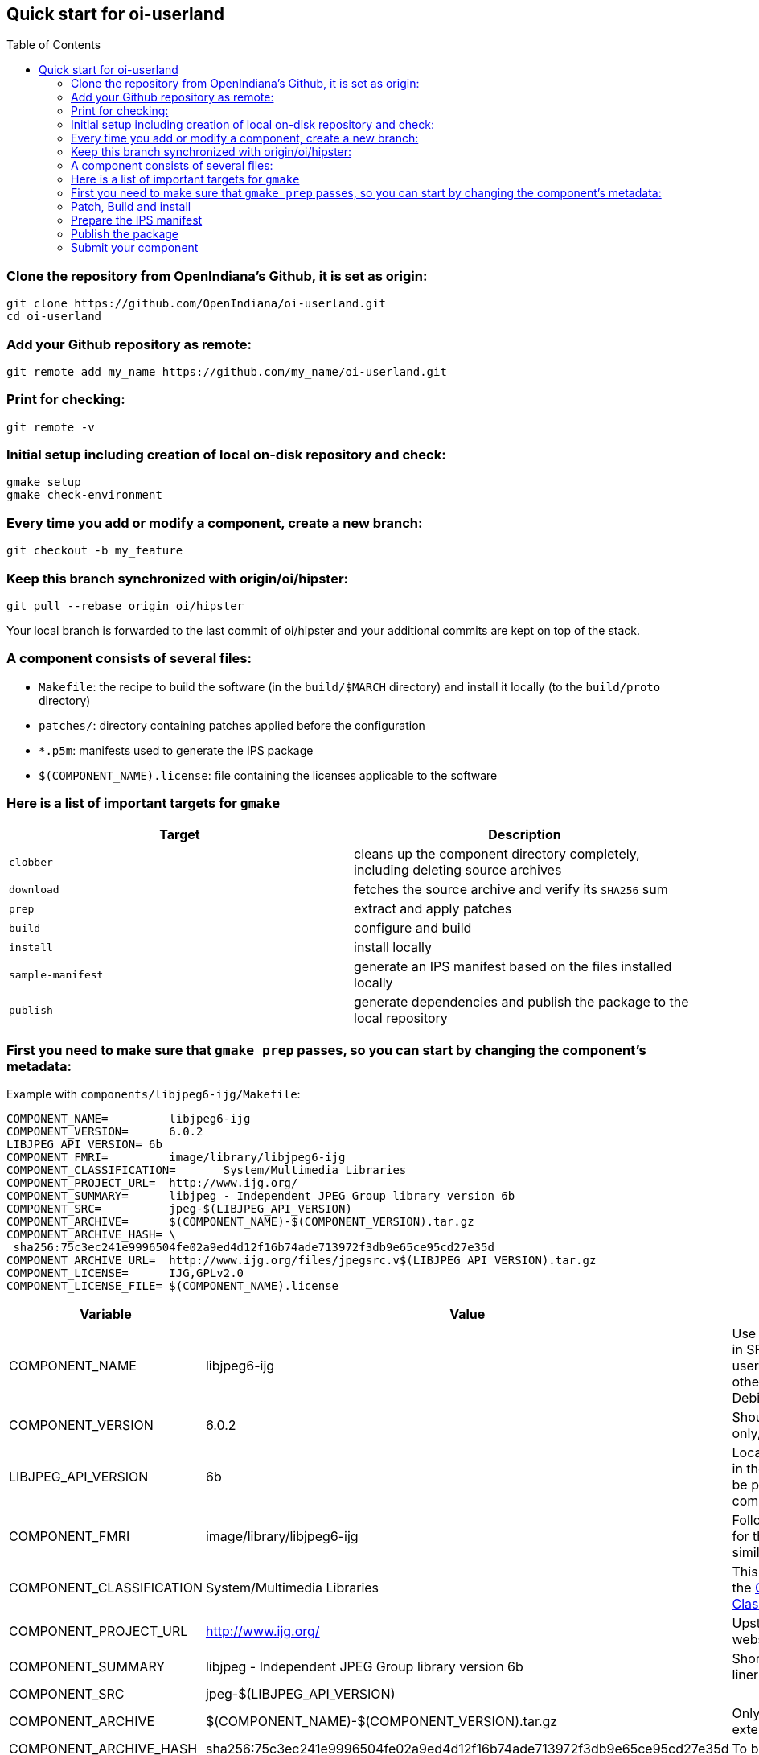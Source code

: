 // vim: set syntax=asciidoc:

// Start of document parameters

:toc: macro
:icons: font
:awestruct-layout: asciidoctor

// End of document parameters


== Quick start for oi-userland


toc::[level=2]

=== Clone the repository from OpenIndiana's Github, it is set as origin:

[source, console]
----
git clone https://github.com/OpenIndiana/oi-userland.git
cd oi-userland
----

===  Add your Github repository as remote:

[source, console]
----
git remote add my_name https://github.com/my_name/oi-userland.git
----

===  Print for checking: ===

[source, console]
----
git remote -v
----

===  Initial setup including creation of local on-disk repository and check:

[source, console]
----
gmake setup
gmake check-environment
----

===  Every time you add or modify a component, create a new branch:

[source, console]
----
git checkout -b my_feature
----

===  Keep this branch synchronized with origin/oi/hipster:

[source, console]
----
git pull --rebase origin oi/hipster
----

Your local branch is forwarded to the last commit of oi/hipster and your additional commits are kept on top of the stack.


===  A component consists of several files:

* `Makefile`: the recipe to build the software (in the `build/$MARCH` directory) and install it locally (to the `build/proto` directory)
* `patches/`: directory containing patches applied before the configuration
* `*.p5m`: manifests used to generate the IPS package
* `$(COMPONENT_NAME).license`: file containing the licenses applicable to the software


===  Here is a list of important targets for `gmake`

|===
| Target | Description

a| `clobber`
| cleans up the component directory completely, including deleting source archives
a| `download`
| fetches the source archive and verify its `SHA256` sum
a| `prep`
| extract and apply patches
a| `build`
| configure and build
a| `install`
| install locally
a| `sample-manifest`
| generate an IPS manifest based on the files installed locally
a| `publish`
| generate dependencies and publish the package to the local repository
|===


===  First you need to make sure that `gmake prep` passes, so you can start by changing the component's metadata:

Example with `components/libjpeg6-ijg/Makefile`:

[source, console]
----
COMPONENT_NAME=		libjpeg6-ijg
COMPONENT_VERSION=	6.0.2
LIBJPEG_API_VERSION= 6b
COMPONENT_FMRI= 	image/library/libjpeg6-ijg
COMPONENT_CLASSIFICATION=	System/Multimedia Libraries
COMPONENT_PROJECT_URL=	http://www.ijg.org/
COMPONENT_SUMMARY=	libjpeg - Independent JPEG Group library version 6b
COMPONENT_SRC=		jpeg-$(LIBJPEG_API_VERSION)
COMPONENT_ARCHIVE=	$(COMPONENT_NAME)-$(COMPONENT_VERSION).tar.gz
COMPONENT_ARCHIVE_HASH=	\
 sha256:75c3ec241e9996504fe02a9ed4d12f16b74ade713972f3db9e65ce95cd27e35d
COMPONENT_ARCHIVE_URL=	http://www.ijg.org/files/jpegsrc.v$(LIBJPEG_API_VERSION).tar.gz
COMPONENT_LICENSE=	IJG,GPLv2.0
COMPONENT_LICENSE_FILE=	$(COMPONENT_NAME).license
----

|===
| Variable | Value | Comment

| COMPONENT_NAME
| libjpeg6-ijg
| Use the same name as in SFE or other illumos userlands if applicabe, otherwise follow Debian

| COMPONENT_VERSION
| 6.0.2
| Should be numerical only, not letters

| LIBJPEG_API_VERSION
| 6b
| Local variable declared in the Makefile should be prefixed with the component's name

| COMPONENT_FMRI
| image/library/libjpeg6-ijg
| Follow the convention for the FMRI, check a similar component

| COMPONENT_CLASSIFICATION
| System/Multimedia Libraries
| This entry should be in the http://hub.openindiana.ninja/?q=content/opensolaris-ips-classification-2008[OpenSolaris IPS Classification 2008]

| COMPONENT_PROJECT_URL
| http://www.ijg.org/
| Upstream project website

| COMPONENT_SUMMARY
| libjpeg - Independent JPEG Group library version 6b
| Short description, one-liner

| COMPONENT_SRC
| jpeg-$(LIBJPEG_API_VERSION)
|

| COMPONENT_ARCHIVE
| $(COMPONENT_NAME)-$(COMPONENT_VERSION).tar.gz
| Only change the extension

| COMPONENT_ARCHIVE_HASH
| sha256:75c3ec241e9996504fe02a9ed4d12f16b74ade713972f3db9e65ce95cd27e35d
| To be generated

| COMPONENT_ARCHIVE_URL
| http://www.ijg.org/files/jpegsrc.v$(LIBJPEG_API_VERSION).tar.gz
| Full path with archive filename if not equal to COMPONENT_ARCHIVE

| COMPONENT_LICENSE
| IJG,GPLv2.0
| Comma separated list of licenses

| COMPONENT_LICENSE_FILE
| $(COMPONENT_NAME).license
| Do not change
|===

Run the first targets:

* `gmake download`: if the checksum fails, replace `COMPONENT_ARCHIVE_HASH` with the actual hash.
* `gmake unpack`: once the sources are extracted, concatenate the license files to $(COMPONENT_NAME).license, here "libjpeg6-ijg.license".
* `gmake patch`: to apply patches.

If you do not have any patches, you can as well run `gmake prep` directly.


=== Patch, Build and install

The included .mk file depends on the build system, example:

[source, console]
----
include $(WS_TOP)/make-rules/configure.mk
----

Look in the `make-rules` directory for more

|===
| File | Build tool

a| `ant.mk`
| Ant

a| `attpackagemake.mk`
| AT&T package tools

a| `cmake.mk`
| CMake

a| `configure.mk`
| Autotools

a| `gem.mk`
| Ruby GEM

a| `justmake.mk`
| plain Makefile

a| `makemaker.mk`
| Perl

a| `setup.py`
| Python distutils
|===

Read the `.mk` file to see which variables you can modify, in general you can find variables such as:

* `*_ENV`
* `*_OPTIONS`
* `PRE_*_ACTION`
* `POST_*_ACTION`

For example, you may add this line for an Autotools-based component:

[source, console]
----
CONFIGURE_OPTIONS+= --enable-shared
----

It is now up to you to: patch, play with the configuration flags and such...
Do not hesitate to look around to see how it is done in other components !


=== Prepare the IPS manifest

When the `install` target passes, you can run:

[source, console]
----
gmake sample-manifest
----

to generate a manifest from the list of installed files.

Copy the file `build/manifest-generated.p5m` to `$(COMPONENT_NAME).p5m` and edit it:

* Add you name as contributor
* Remove unused entries from the manifest:
** directories: `:%g/^dir/d` (Vim)
** static libs: `:%g/.a$/d` (Vim)
** libtool files:: `:%g/.la$/d` (Vim)
** Python *.pyc: `:%g/.pyc$/d` (Vim)

For some components, specific rules need to be applied: they can be implemented with *transforms*.
Some example can be found in the directory with the same name at the root directory of oi-userland.


=== Publish the package

Run `gmake publish`: if the dependencies are resolved and the manifest is valid, your package is published to the local repository.
You can then install your package locally and test it.

To be able to search for the new packages in the local repository you need to rebuild search indexes:

[source, console]
----
pkgrepo refresh -s /path/to/my_repo
----

You can even rebuild the entire metadata:

[source, console]
----
pkgrepo rebuild -s /path/to/my_repo
----

=== Submit your component

Run `gmake clobber` then `gmake publish` to check that the component is publishing correctly.

If it is the case, you can cleanup your branch then submit a pull-request.

First you need to *squash* all your commits into one, check how many commits are to be considered:

[source, console]
----
git log
----

then

[source, console]
----
git rebase -i HEAD~N
----

with N the number of commits to be squashed, and follow the instructions: the letter 's' should be put in place of 'pick' for the N - 1 commits before the last.

If you made a mistake with the commit message or author, use:

[source, console]
----
git commit --amend
----

with the relevant option.

Then you are ready to push:

[source, console]
----
git push my_name my_feature
----

or 

[source, console]
----
git push -f my_name my_feature
----

if the branch you just rebased had already been pushed: since the history is rewritten you need to force the push, be careful.

Go to your Github profile and open a pull request.


